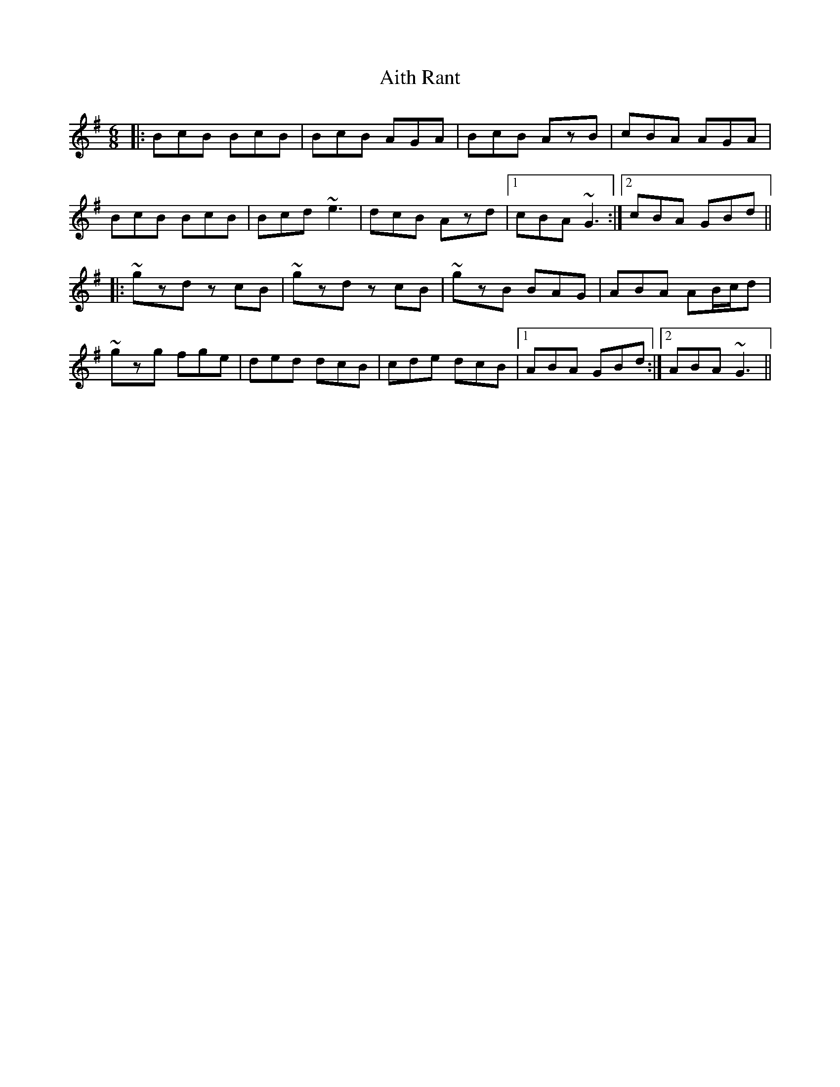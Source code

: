 X: 790
T: Aith Rant
R: jig
M: 6/8
K: Gmajor
|:BcB BcB|BcB AGA|BcB AzB|cBA AGA|
BcB BcB|Bcd ~e3|dcB Azd|1 cBA ~G3:|2 cBA GBd||
|:~gzd zcB|~gzd zcB|~gzB BAG|ABA AB/c/d|
~gzg fge|ded dcB|cde dcB|1 ABA GBd:|2 ABA ~G3||

